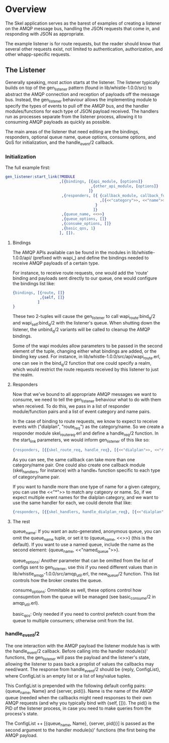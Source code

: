 * Overview

The Skel application serves as the barest of examples of creating a listener on
the AMQP message bus, handling the JSON requests that come in, and responding
with JSON as appropriate.

The example listener is for route requests, but the reader should know that
several other requests exist, not limited to authentication, authorization, and
other whapp-specific requests.

** The Listener

Generally speaking, most action starts at the listener. The listener typically 
builds on top of the gen_listener pattern (found in lib/whistle-1.0.0/src) to
abstract the AMQP connection and reception of payloads off the message bus.
Instead, the gen_listener behaviour allows the implementing module to specify
the types of events to pull off the AMQP bus, and the handler modules/functions
for each type of JSON payload received. The handlers run as processes separate
from the listener process, allowing it to consuming AMQP payloads as quickly as
possible.

The main areas of the listener that need editing are the bindings, responders,
optional queue name, queue options, consume options, and QoS for initialization,
and the handle_event/2 callback.

*** Initialization

The full example first:

#+begin_src erlang
  gen_listener:start_link(?MODULE
                          ,[{bindings, [{api_module, [options]}
                                        ,{other_api_module, [options]}
                                       ]}
                           ,{responders, [{ {callback_module, callback_function}
                                            ,[{<<"category">>, <<"name">>}]
                                          }
                                         ]}
                           ,{queue_name, <<>>}
                           ,{queue_options, []}
                           ,{consume_options, []}
                           ,{basic_qos, 1}
                          ], []).
#+end_src

**** Bindings

The AMQP APIs available can be found in the modules in lib/whistle-1.0.0/api/
(prefixed with wapi_) and define the bindings needed to receive AMQP payloads of
a certain type.

For instance, to receive route requests, one would add the 'route' binding and
payloads sent directly to our queue, one would configure the bindings list like:

#+begin_src erlang
  {bindings, [{route, []}
              ,{self, []}
             ]
  }
#+end_src

These two 2-tuples will cause the gen_listener to call wapi_route:bind_q/2 and
wapi_self:bind_q/2 with the listener's queue. When shutting down the listener,
the unbind_q/2 variants will be called to cleanup the AMQP bindings.

Some of the wapi modules allow parameters to be passed in the second element of
the tuple, changing either what bindings are added, or the binding key used. For
instance, in lib/whistle-1.0.0/src/api/wapi_route.erl, one can see in the
bind_q/2 function that one could specify a realm, which would restrict the route
requests received by this listener to just the realm.

**** Responders

Now that we've bound to all appropriate AMQP messages we want to consume, we
need to tell the gen_listener behaviour what to do with them when received. To
do this, we pass in a list of responder module/function pairs and a list of
event category and name pairs.

In the case of binding to route requests, we know to expect to receive events
with ("dialplan", "route_req") as the category/name. So we create a responder
module skel_route_req.erl and define a handle_req/2 function. In the start_link
parameters, we would inform gen_listener of this like so:

#+begin_src erlang
  {responders, [{{skel_route_req, handle_req}, [{<<"dialplan">>, <<"route_req">>}]}]}.
#+end_src

As you can see, the same callback can take more than one category/name pair. One
could also create one callback module (skel_handlers, for instance) with a
handle_* function specific to each type of category/name pair.

If you want to handle more than one type of name for a given category, you can
use the <<"*">> to match any catgeory or name. So, if we expect multiple event
names for the dialplan category, and we want to use the same handler for each,
we could denote that like:

#+begin_src erlang
  {responders, [{{skel_handlers, handle_dialplan_req}, [{<<"dialplan">>, <<"*">>}]}]}
#+end_src

**** The rest

queue_name: If you want an auto-generated, anonymous queue, you can omit the
queue_name tuple, or set it to {queue_name, <<>>} (this is the default). If you
want to use a named queue, include the name as the second element:
{queue_name, <<"named_queue">>}.

queue_options: Another parameter that can be omitted from the list of configs
sent to gen_listener, use this if you need different values than in
lib/whistle_amqp-1.0.0/src/amqp_util.erl, the new_queue/2 function. This list
controls how the broker creates the queue.

consume_options: Ommitable as well, these options control how consupmtion from
the queue will be managed (see basic_consume/2 in amqp_util.erl).

basic_qos: Only needed if you need to control prefetch count from the queue to
multiple consumers; otherwise omit from the list.

*** handle_event/2

The one interaction with the AMQP payload the listener module has is with the
handle_event/2 callback. Before calling into the handler module(s)' functions,
the gen_listener will pass the payload and the listener's state, allowing the
listener to pass back a proplist of values the callbacks may need/want. The
response from handle_event/2 should be {reply, ConfigList}, where ConfigList is
an empty list or a list of key/value tuples.

This ConfigList is prepended with the following default config pairs:
{queue_name, Name} and {server, pid()}. Name is the name of the AMQP queue
(needed when the callbacks might need responses to their own AMQP requests (and
why you typically bind with {self, []}). The pid() is the PID of the listener
process, in case you need to make queries from the process's state.

The ConfigList ++ [{queue_name, Name}, {server, pid()}] is passed as the second
argument to the handler module(s)' functions (the first being the AMQP payload.

